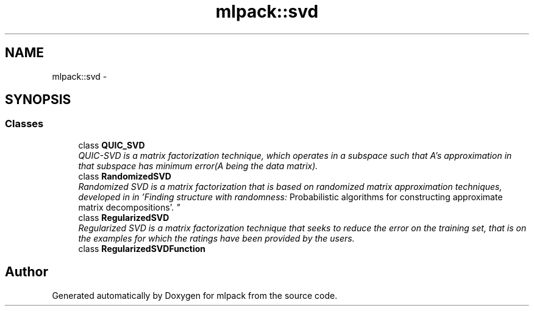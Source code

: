 .TH "mlpack::svd" 3 "Sat Mar 25 2017" "Version master" "mlpack" \" -*- nroff -*-
.ad l
.nh
.SH NAME
mlpack::svd \- 
.SH SYNOPSIS
.br
.PP
.SS "Classes"

.in +1c
.ti -1c
.RI "class \fBQUIC_SVD\fP"
.br
.RI "\fIQUIC-SVD is a matrix factorization technique, which operates in a subspace such that A's approximation in that subspace has minimum error(A being the data matrix)\&. \fP"
.ti -1c
.RI "class \fBRandomizedSVD\fP"
.br
.RI "\fIRandomized SVD is a matrix factorization that is based on randomized matrix approximation techniques, developed in in 'Finding structure with randomness:
Probabilistic algorithms for constructing approximate matrix decompositions'\&. \fP"
.ti -1c
.RI "class \fBRegularizedSVD\fP"
.br
.RI "\fIRegularized SVD is a matrix factorization technique that seeks to reduce the error on the training set, that is on the examples for which the ratings have been provided by the users\&. \fP"
.ti -1c
.RI "class \fBRegularizedSVDFunction\fP"
.br
.in -1c
.SH "Author"
.PP 
Generated automatically by Doxygen for mlpack from the source code\&.
